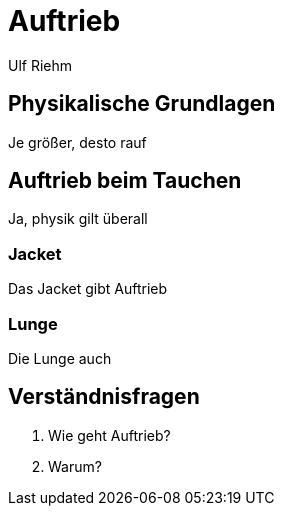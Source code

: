 = Auftrieb
Ulf Riehm

== Physikalische Grundlagen

Je größer, desto rauf

== Auftrieb beim Tauchen

Ja, physik gilt überall

=== Jacket

Das Jacket gibt Auftrieb

=== Lunge

Die Lunge auch

== Verständnisfragen

. Wie geht Auftrieb?
. Warum?

